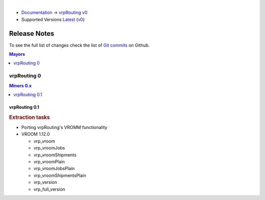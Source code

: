 ..
   ****************************************************************************
    vrpRouting Manual
    Copyright(c) vrpRouting Contributors

    This documentation is licensed under a Creative Commons Attribution-Share
    Alike 3.0 License: https://creativecommons.org/licenses/by-sa/3.0/
   ****************************************************************************

|

* `Documentation <https://vrp.pgrouting.org/>`__ → `vrpRouting v0 <https://vrp.pgrouting.org/v0>`__
* Supported Versions
  `Latest <https://vrp.pgrouting.org/latest/en/release_notes.html>`__
  (`v0 <https://vrp.pgrouting.org/v0/en/release_notes.html>`__)

Release Notes
===============================================================================

To see the full list of changes check the list of `Git commits
<https://github.com/pgRouting/vrprouting/commits>`_ on Github.

.. contents:: Mayors
   :local:
   :depth: 1

vrpRouting 0
*******************************************************************************

.. contents:: Minors 0.x
   :local:
   :depth: 1

vrpRouting 0.1
+++++++++++++++++++++++++++++++++++++++++++++++++++++++++++++++++++++++++++++++

.. rubric:: Extraction tasks

- Porting vrpRouting's VROMM functionality

- VROOM 1.12.0

  - vrp_vroom
  - vrp_vroomJobs
  - vrp_vroomShipments
  - vrp_vroomPlain
  - vrp_vroomJobsPlain
  - vrp_vroomShipmentsPlain
  - vrp_version
  - vrp_full_version
